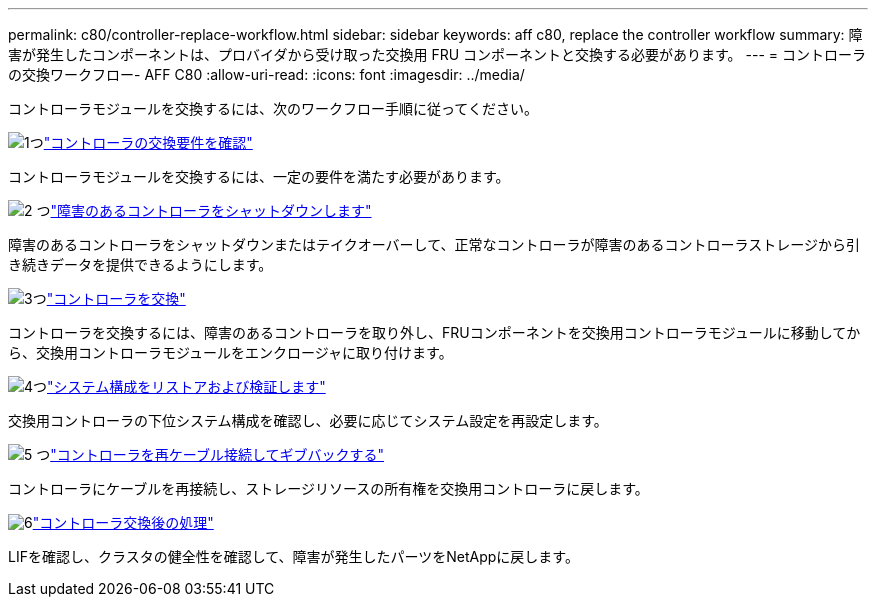 ---
permalink: c80/controller-replace-workflow.html 
sidebar: sidebar 
keywords: aff c80, replace the controller workflow 
summary: 障害が発生したコンポーネントは、プロバイダから受け取った交換用 FRU コンポーネントと交換する必要があります。 
---
= コントローラの交換ワークフロー- AFF C80
:allow-uri-read: 
:icons: font
:imagesdir: ../media/


[role="lead"]
コントローラモジュールを交換するには、次のワークフロー手順に従ってください。

.image:https://raw.githubusercontent.com/NetAppDocs/common/main/media/number-1.png["1つ"]link:controller-replace-requirements.html["コントローラの交換要件を確認"]
[role="quick-margin-para"]
コントローラモジュールを交換するには、一定の要件を満たす必要があります。

.image:https://raw.githubusercontent.com/NetAppDocs/common/main/media/number-2.png["2 つ"]link:controller-replace-shutdown.html["障害のあるコントローラをシャットダウンします"]
[role="quick-margin-para"]
障害のあるコントローラをシャットダウンまたはテイクオーバーして、正常なコントローラが障害のあるコントローラストレージから引き続きデータを提供できるようにします。

.image:https://raw.githubusercontent.com/NetAppDocs/common/main/media/number-3.png["3つ"]link:controller-replace-move-hardware.html["コントローラを交換"]
[role="quick-margin-para"]
コントローラを交換するには、障害のあるコントローラを取り外し、FRUコンポーネントを交換用コントローラモジュールに移動してから、交換用コントローラモジュールをエンクロージャに取り付けます。

.image:https://raw.githubusercontent.com/NetAppDocs/common/main/media/number-4.png["4つ"]link:controller-replace-system-config-restore-and-verify.html["システム構成をリストアおよび検証します"]
[role="quick-margin-para"]
交換用コントローラの下位システム構成を確認し、必要に応じてシステム設定を再設定します。

.image:https://raw.githubusercontent.com/NetAppDocs/common/main/media/number-5.png["5 つ"]link:controller-replace-recable-reassign-disks.html["コントローラを再ケーブル接続してギブバックする"]
[role="quick-margin-para"]
コントローラにケーブルを再接続し、ストレージリソースの所有権を交換用コントローラに戻します。

.image:https://raw.githubusercontent.com/NetAppDocs/common/main/media/number-6.png["6"]link:controller-replace-restore-system-rma.html["コントローラ交換後の処理"]
[role="quick-margin-para"]
LIFを確認し、クラスタの健全性を確認して、障害が発生したパーツをNetAppに戻します。
